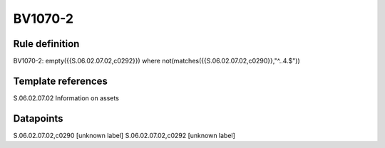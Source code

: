 ========
BV1070-2
========

Rule definition
---------------

BV1070-2: empty({{S.06.02.07.02,c0292}}) where not(matches({{S.06.02.07.02,c0290}},"^..4.$"))


Template references
-------------------

S.06.02.07.02 Information on assets


Datapoints
----------

S.06.02.07.02,c0290 [unknown label]
S.06.02.07.02,c0292 [unknown label]


